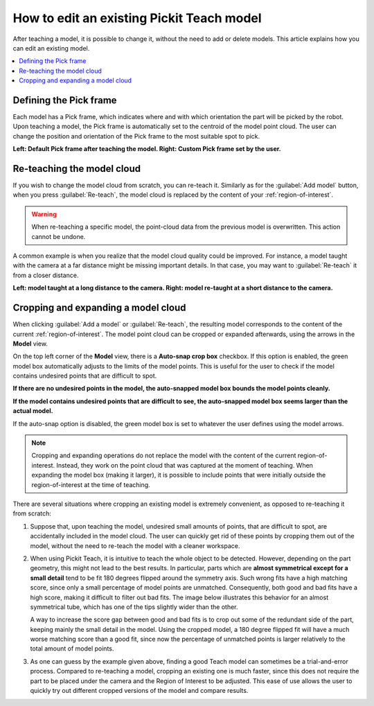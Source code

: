 How to edit an existing Pickit Teach model
------------------------------------------

After teaching a model, it is possible to change it, without the need to add
or delete models. This article explains how you can edit an existing model.

.. contents::
    :backlinks: top
    :local:
    :depth: 1

Defining the Pick frame
~~~~~~~~~~~~~~~~~~~~~~~

Each model has a Pick frame, which indicates where and with which orientation
the part will be picked by the robot. Upon teaching a model, the Pick frame is
automatically set to the centroid of the model point cloud. The user can change
the position and orientation of the Pick frame to the most suitable spot to pick.

**Left: Default Pick frame after teaching the model. Right: Custom Pick frame set by the user.**

.. image:: /assets/images/Documentation/Teach-model-pick-frame.png

Re-teaching the model cloud
~~~~~~~~~~~~~~~~~~~~~~~~~~~

If you wish to change the model cloud from scratch, you can re-teach it. Similarly as for the
:guilabel:`Add model` button, when you press :guilabel:`Re-teach`, the model cloud is replaced
by the content of your :ref:`region-of-interest`.

.. warning::
  When re-teaching a specific model, the point-cloud data from the previous model
  is overwritten. This action cannot be undone.

A common example is when you realize that the model cloud quality could be improved. For
instance, a model taught with the camera at a far distance might be missing important
details. In that case, you may want to :guilabel:`Re-teach` it from a closer distance.

**Left: model taught at a long distance to the camera. Right: model re-taught at a short distance to the camera.**

.. image:: /assets/images/Documentation/Teach-model-taught-far-close.png

Cropping and expanding a model cloud
~~~~~~~~~~~~~~~~~~~~~~~~~~~~~~~~~~~~

When clicking :guilabel:`Add a model` or :guilabel:`Re-teach`, the resulting model
corresponds to the content of the current :ref:`region-of-interest`. The
model point cloud can be cropped or expanded afterwards, using the arrows in the
**Model** view.

On the top left corner of the **Model** view, there is a **Auto-snap crop box**
checkbox. If this option is enabled, the green model box automatically adjusts to
the limits of the model points. This is useful for the user to check if the model
contains undesired points that are difficult to spot.

**If there are no undesired points in the model, the auto-snapped model box bounds the model points cleanly.**

.. image:: /assets/images/Documentation/Teach-model-autosnap-on-clean.png

**If the model contains undesired points that are difficult to see, the auto-snapped model box seems larger than the actual model.**

.. image:: /assets/images/Documentation/Teach-model-autosnap-on-ghostpoints.png

If the auto-snap option is disabled, the green model box is set to whatever the
user defines using the model arrows.

.. image:: /assets/images/Documentation/Teach-model-autosnap-off.png

.. note::
  Cropping and expanding operations do not replace the model with the content of the
  current region-of-interest. Instead, they work on the point cloud that was captured
  at the moment of teaching. When expanding the model box (making it larger), it is
  possible to include points that were initially outside the region-of-interest at
  the time of teaching.

There are several situations where cropping an existing model is extremely convenient, as opposed
to re-teaching it from scratch:

#. Suppose that, upon teaching the model, undesired small amounts of points, that are
   difficult to spot, are accidentally included in the model cloud. The user can quickly
   get rid of these points by cropping them out of the model, without the need to re-teach
   the model with a cleaner workspace.

#. When using Pickit Teach, it is intuitive to teach the whole object to be detected. However,
   depending on the part geometry, this might not lead to the best results. In particular, parts which
   are **almost symmetrical except for a small detail** tend to be fit 180 degrees flipped around
   the symmetry axis. Such wrong fits have a high matching score, since only a small percentage
   of model points are unmatched. Consequently, both good and bad fits have a high score, making it
   difficult to filter out bad fits. The image below illustrates this behavior for an almost symmetrical
   tube, which has one of the tips slightly wider than the other.

   .. image:: /assets/images/Documentation/Teach-full-model-symmetric.png

   A way to increase the score gap between good and bad fits is to crop out some of the redundant
   side of the part, keeping  mainly the small detail in the model. Using the cropped model, a 180
   degree flipped fit will have a much worse matching score than a good fit, since now the percentage
   of unmatched points is larger relatively to the total amount of model points.

   .. image:: /assets/images/Documentation/Teach-cropped-model-symmetric.png

#. As one can guess by the example given above, finding a good Teach model can sometimes be a
   trial-and-error process. Compared to re-teaching a model, cropping an existing one is much
   faster, since this does not require the part to be placed under the camera and the Region of
   Interest to be adjusted. This ease of use allows the user to quickly try out different cropped
   versions of the model and compare results.

   .. image:: /assets/images/Documentation/Teach-crop-experiment.png
